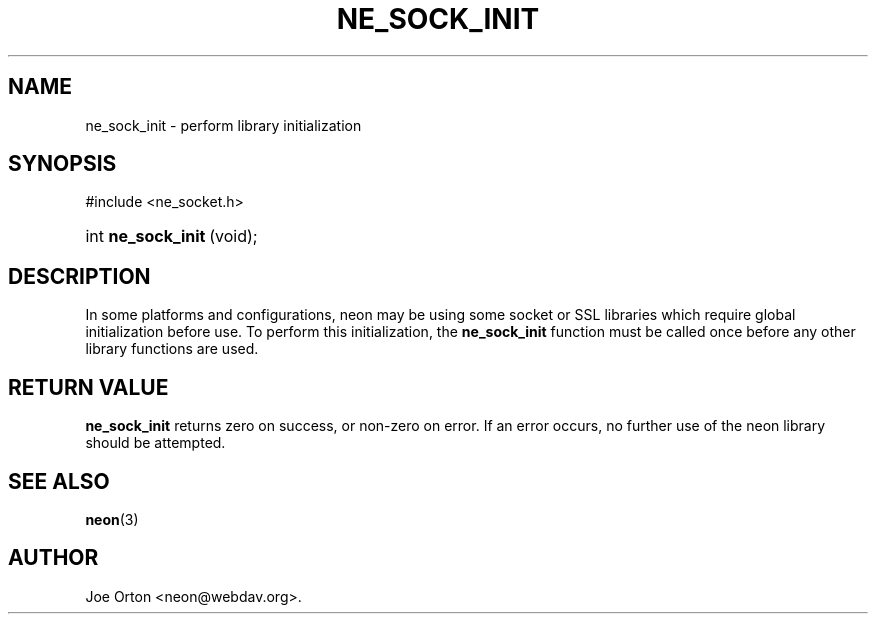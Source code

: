 .\"Generated by db2man.xsl. Don't modify this, modify the source.
.de Sh \" Subsection
.br
.if t .Sp
.ne 5
.PP
\fB\\$1\fR
.PP
..
.de Sp \" Vertical space (when we can't use .PP)
.if t .sp .5v
.if n .sp
..
.de Ip \" List item
.br
.ie \\n(.$>=3 .ne \\$3
.el .ne 3
.IP "\\$1" \\$2
..
.TH "NE_SOCK_INIT" 3 "20 January 2006" "neon 0.25.5" "neon API reference"
.SH NAME
ne_sock_init \- perform library initialization
.SH "SYNOPSIS"
.ad l
.hy 0

#include <ne_socket\&.h>
.sp
.HP 18
int\ \fBne_sock_init\fR\ (void);
.ad
.hy

.SH "DESCRIPTION"

.PP
In some platforms and configurations, neon may be using some socket or SSL libraries which require global initialization before use\&. To perform this initialization, the \fBne_sock_init\fR function must be called once before any other library functions are used\&.

.SH "RETURN VALUE"

.PP
\fBne_sock_init\fR returns zero on success, or non\-zero on error\&. If an error occurs, no further use of the neon library should be attempted\&.

.SH "SEE ALSO"

.PP
\fBneon\fR(3)

.SH AUTHOR
Joe Orton <neon@webdav\&.org>.
